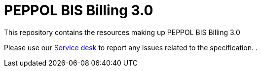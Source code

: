 = PEPPOL BIS Billing 3.0

This repository contains the resources making up PEPPOL BIS Billing 3.0

Please use our link:https://openpeppol.atlassian.net/servicedesk/customer/portal/1[Service desk] to report any issues related to the specification.
.
